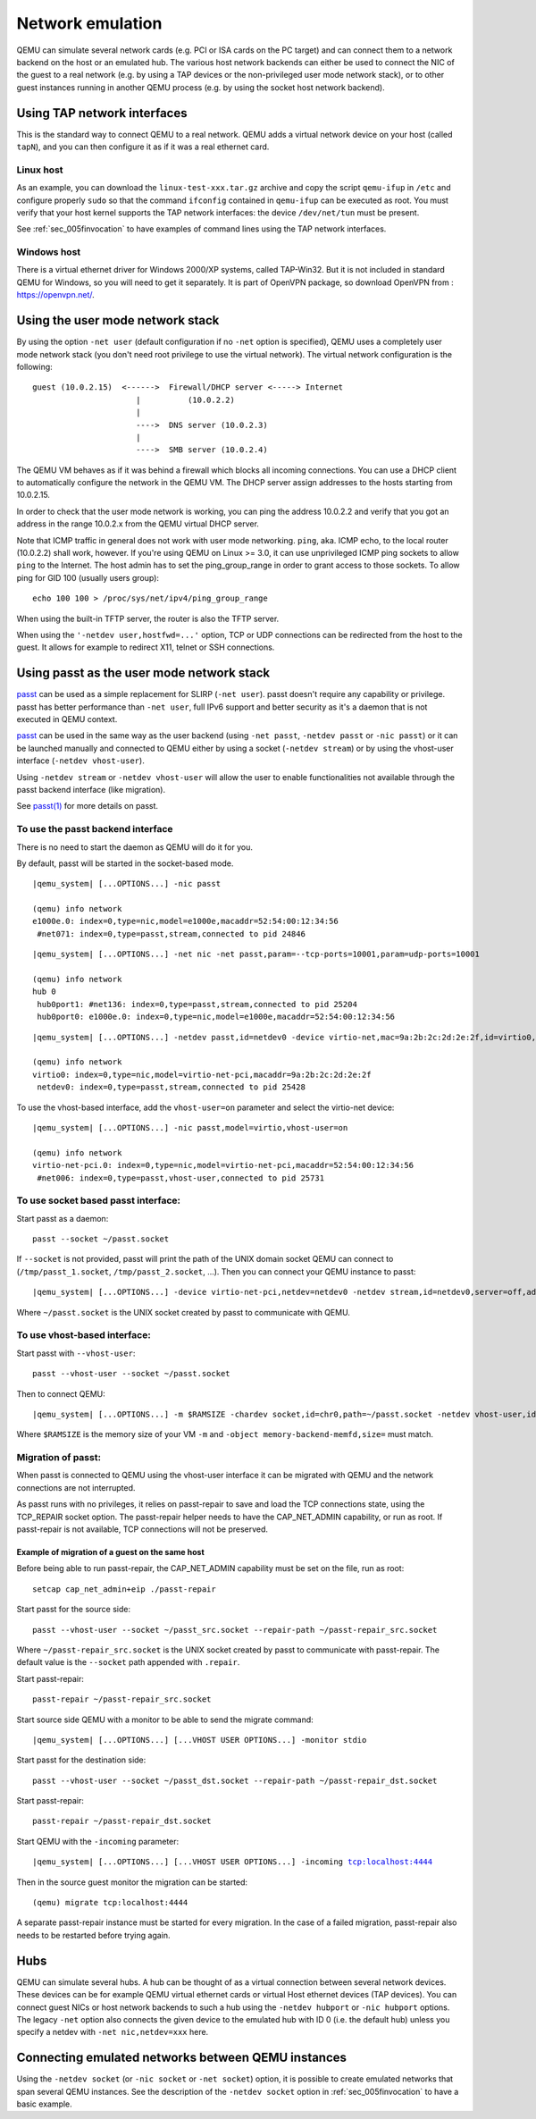 .. _Network_Emulation:

Network emulation
-----------------

QEMU can simulate several network cards (e.g. PCI or ISA cards on the PC
target) and can connect them to a network backend on the host or an
emulated hub. The various host network backends can either be used to
connect the NIC of the guest to a real network (e.g. by using a TAP
devices or the non-privileged user mode network stack), or to other
guest instances running in another QEMU process (e.g. by using the
socket host network backend).

Using TAP network interfaces
~~~~~~~~~~~~~~~~~~~~~~~~~~~~

This is the standard way to connect QEMU to a real network. QEMU adds a
virtual network device on your host (called ``tapN``), and you can then
configure it as if it was a real ethernet card.

Linux host
^^^^^^^^^^

As an example, you can download the ``linux-test-xxx.tar.gz`` archive
and copy the script ``qemu-ifup`` in ``/etc`` and configure properly
``sudo`` so that the command ``ifconfig`` contained in ``qemu-ifup`` can
be executed as root. You must verify that your host kernel supports the
TAP network interfaces: the device ``/dev/net/tun`` must be present.

See :ref:`sec_005finvocation` to have examples of command
lines using the TAP network interfaces.

Windows host
^^^^^^^^^^^^

There is a virtual ethernet driver for Windows 2000/XP systems, called
TAP-Win32. But it is not included in standard QEMU for Windows, so you
will need to get it separately. It is part of OpenVPN package, so
download OpenVPN from : https://openvpn.net/.

Using the user mode network stack
~~~~~~~~~~~~~~~~~~~~~~~~~~~~~~~~~

By using the option ``-net user`` (default configuration if no ``-net``
option is specified), QEMU uses a completely user mode network stack
(you don't need root privilege to use the virtual network). The virtual
network configuration is the following::

        guest (10.0.2.15)  <------>  Firewall/DHCP server <-----> Internet
                              |          (10.0.2.2)
                              |
                              ---->  DNS server (10.0.2.3)
                              |
                              ---->  SMB server (10.0.2.4)

The QEMU VM behaves as if it was behind a firewall which blocks all
incoming connections. You can use a DHCP client to automatically
configure the network in the QEMU VM. The DHCP server assign addresses
to the hosts starting from 10.0.2.15.

In order to check that the user mode network is working, you can ping
the address 10.0.2.2 and verify that you got an address in the range
10.0.2.x from the QEMU virtual DHCP server.

Note that ICMP traffic in general does not work with user mode
networking. ``ping``, aka. ICMP echo, to the local router (10.0.2.2)
shall work, however. If you're using QEMU on Linux >= 3.0, it can use
unprivileged ICMP ping sockets to allow ``ping`` to the Internet. The
host admin has to set the ping_group_range in order to grant access to
those sockets. To allow ping for GID 100 (usually users group)::

   echo 100 100 > /proc/sys/net/ipv4/ping_group_range

When using the built-in TFTP server, the router is also the TFTP server.

When using the ``'-netdev user,hostfwd=...'`` option, TCP or UDP
connections can be redirected from the host to the guest. It allows for
example to redirect X11, telnet or SSH connections.

Using passt as the user mode network stack
~~~~~~~~~~~~~~~~~~~~~~~~~~~~~~~~~~~~~~~~~~

passt_ can be used as a simple replacement for SLIRP (``-net user``).
passt doesn't require any capability or privilege. passt has
better performance than ``-net user``, full IPv6 support and better security
as it's a daemon that is not executed in QEMU context.

passt_ can be used in the same way as the user backend (using ``-net passt``,
``-netdev passt`` or ``-nic passt``) or it can be launched manually and
connected to QEMU either by using a socket (``-netdev stream``) or by using
the vhost-user interface (``-netdev vhost-user``).

Using ``-netdev stream`` or ``-netdev vhost-user`` will allow the user to
enable functionalities not available through the passt backend interface
(like migration).

See `passt(1)`_ for more details on passt.

.. _passt: https://passt.top/
.. _passt(1): https://passt.top/builds/latest/web/passt.1.html

To use the passt backend interface
^^^^^^^^^^^^^^^^^^^^^^^^^^^^^^^^^^

There is no need to start the daemon as QEMU will do it for you.

By default, passt will be started in the socket-based mode.

.. parsed-literal::
   |qemu_system| [...OPTIONS...] -nic passt

   (qemu) info network
   e1000e.0: index=0,type=nic,model=e1000e,macaddr=52:54:00:12:34:56
    \ #net071: index=0,type=passt,stream,connected to pid 24846

.. parsed-literal::
   |qemu_system| [...OPTIONS...] -net nic -net passt,param=--tcp-ports=10001,param=udp-ports=10001

   (qemu) info network
   hub 0
    \ hub0port1: #net136: index=0,type=passt,stream,connected to pid 25204
    \ hub0port0: e1000e.0: index=0,type=nic,model=e1000e,macaddr=52:54:00:12:34:56

.. parsed-literal::
   |qemu_system| [...OPTIONS...] -netdev passt,id=netdev0 -device virtio-net,mac=9a:2b:2c:2d:2e:2f,id=virtio0,netdev=netdev0

   (qemu) info network
   virtio0: index=0,type=nic,model=virtio-net-pci,macaddr=9a:2b:2c:2d:2e:2f
    \ netdev0: index=0,type=passt,stream,connected to pid 25428

To use the vhost-based interface, add the ``vhost-user=on`` parameter and
select the virtio-net device:

.. parsed-literal::
   |qemu_system| [...OPTIONS...] -nic passt,model=virtio,vhost-user=on

   (qemu) info network
   virtio-net-pci.0: index=0,type=nic,model=virtio-net-pci,macaddr=52:54:00:12:34:56
    \ #net006: index=0,type=passt,vhost-user,connected to pid 25731

To use socket based passt interface:
^^^^^^^^^^^^^^^^^^^^^^^^^^^^^^^^^^^^

Start passt as a daemon::

   passt --socket ~/passt.socket

If ``--socket`` is not provided, passt will print the path of the UNIX domain socket QEMU can connect to (``/tmp/passt_1.socket``, ``/tmp/passt_2.socket``,
...). Then you can connect your QEMU instance to passt:

.. parsed-literal::
   |qemu_system| [...OPTIONS...] -device virtio-net-pci,netdev=netdev0 -netdev stream,id=netdev0,server=off,addr.type=unix,addr.path=~/passt.socket

Where ``~/passt.socket`` is the UNIX socket created by passt to
communicate with QEMU.

To use vhost-based interface:
^^^^^^^^^^^^^^^^^^^^^^^^^^^^^

Start passt with ``--vhost-user``::

   passt --vhost-user --socket ~/passt.socket

Then to connect QEMU:

.. parsed-literal::
   |qemu_system| [...OPTIONS...] -m $RAMSIZE -chardev socket,id=chr0,path=~/passt.socket -netdev vhost-user,id=netdev0,chardev=chr0 -device virtio-net,netdev=netdev0 -object memory-backend-memfd,id=memfd0,share=on,size=$RAMSIZE -numa node,memdev=memfd0

Where ``$RAMSIZE`` is the memory size of your VM ``-m`` and ``-object memory-backend-memfd,size=`` must match.

Migration of passt:
^^^^^^^^^^^^^^^^^^^

When passt is connected to QEMU using the vhost-user interface it can
be migrated with QEMU and the network connections are not interrupted.

As passt runs with no privileges, it relies on passt-repair to save and
load the TCP connections state, using the TCP_REPAIR socket option.
The passt-repair helper needs to have the CAP_NET_ADMIN capability, or run as root. If passt-repair is not available, TCP connections will not be preserved.

Example of migration of a guest on the same host
________________________________________________

Before being able to run passt-repair, the CAP_NET_ADMIN capability must be set
on the file, run as root::

   setcap cap_net_admin+eip ./passt-repair

Start passt for the source side::

   passt --vhost-user --socket ~/passt_src.socket --repair-path ~/passt-repair_src.socket

Where ``~/passt-repair_src.socket`` is the UNIX socket created by passt to
communicate with passt-repair. The default value is the ``--socket`` path
appended with ``.repair``.

Start passt-repair::

   passt-repair ~/passt-repair_src.socket

Start source side QEMU with a monitor to be able to send the migrate command:

.. parsed-literal::
   |qemu_system| [...OPTIONS...] [...VHOST USER OPTIONS...] -monitor stdio

Start passt for the destination side::

   passt --vhost-user --socket ~/passt_dst.socket --repair-path ~/passt-repair_dst.socket

Start passt-repair::

   passt-repair ~/passt-repair_dst.socket

Start QEMU with the ``-incoming`` parameter:

.. parsed-literal::
   |qemu_system| [...OPTIONS...] [...VHOST USER OPTIONS...] -incoming tcp:localhost:4444

Then in the source guest monitor the migration can be started::

   (qemu) migrate tcp:localhost:4444

A separate passt-repair instance must be started for every migration. In the case of a failed migration, passt-repair also needs to be restarted before trying
again.

Hubs
~~~~

QEMU can simulate several hubs. A hub can be thought of as a virtual
connection between several network devices. These devices can be for
example QEMU virtual ethernet cards or virtual Host ethernet devices
(TAP devices). You can connect guest NICs or host network backends to
such a hub using the ``-netdev
hubport`` or ``-nic hubport`` options. The legacy ``-net`` option also
connects the given device to the emulated hub with ID 0 (i.e. the
default hub) unless you specify a netdev with ``-net nic,netdev=xxx``
here.

Connecting emulated networks between QEMU instances
~~~~~~~~~~~~~~~~~~~~~~~~~~~~~~~~~~~~~~~~~~~~~~~~~~~

Using the ``-netdev socket`` (or ``-nic socket`` or ``-net socket``)
option, it is possible to create emulated networks that span several
QEMU instances. See the description of the ``-netdev socket`` option in
:ref:`sec_005finvocation` to have a basic
example.

